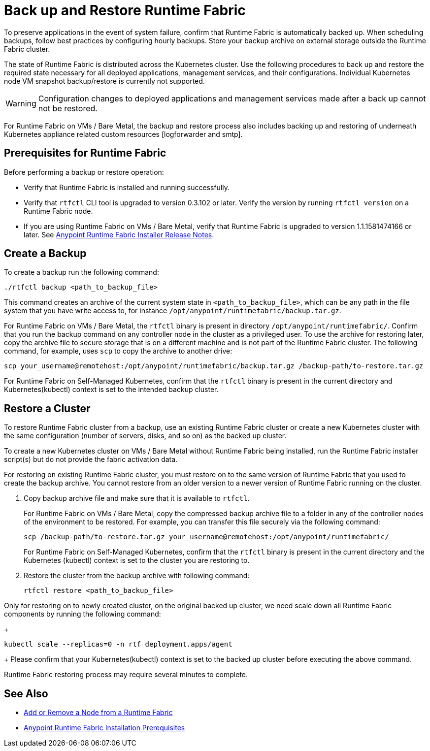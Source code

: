 = Back up and Restore Runtime Fabric

To preserve applications in the event of system failure, confirm that Runtime Fabric is automatically backed up. When scheduling backups, follow best practices by configuring hourly backups. Store your backup archive on external storage outside the Runtime Fabric cluster.

The state of Runtime Fabric is distributed across the Kubernetes cluster. Use the following procedures to back up and restore the required state necessary for all deployed applications, management services, and their configurations. Individual Kubernetes node VM snapshot backup/restore is currently not supported. 

[WARNING]
====
Configuration changes to deployed applications and management services made after a back up cannot not be restored.  
====


For Runtime Fabric on VMs / Bare Metal, the backup and restore process also includes backing up and restoring of underneath Kubernetes appliance related custom resources [logforwarder and smtp].


== Prerequisites for Runtime Fabric

Before performing a backup or restore operation:

* Verify that Runtime Fabric is installed and running successfully.
* Verify that `rtfctl` CLI tool is upgraded to version 0.3.102 or later. Verify the version by running `rtfctl version` on a Runtime Fabric node.
* If you are using Runtime Fabric on VMs / Bare Metal, verify that Runtime Fabric is upgraded to version 1.1.1581474166 or later. See xref:release-notes::runtime-fabric/runtime-fabric-installer-release-notes.adoc[Anypoint Runtime Fabric Installer Release Notes].

== Create a Backup

To create a backup run the following command:

----
./rtfctl backup <path_to_backup_file>
----

This command creates an archive of the current system state in `<path_to_backup_file>`, which can be any path in the file system that you have write access to, for instance `/opt/anypoint/runtimefabric/backup.tar.gz`. 

For Runtime Fabric on VMs / Bare Metal, the `rtfctl` binary is present in directory `/opt/anypoint/runtimefabric/`. Confirm that you run the backup command on any controller node in the cluster as a privileged user. To use the archive for restoring later, copy the archive file to secure storage that is on a different machine and is not part of the Runtime Fabric cluster. The following command, for example, uses `scp` to copy the archive to another drive: 

----
scp your_username@remotehost:/opt/anypoint/runtimefabric/backup.tar.gz /backup-path/to-restore.tar.gz
----

For Runtime Fabric on Self-Managed Kubernetes, confirm that the `rtfctl` binary is present in the current directory and Kubernetes(kubectl) context is set to the intended backup cluster.

== Restore a Cluster

To restore Runtime Fabric cluster from a backup, use an existing Runtime Fabric cluster or create a new Kubernetes cluster with the same configuration (number of servers, disks, and so on) as the backed up cluster.  

To create a new Kubernetes cluster on VMs / Bare Metal without Runtime Fabric being installed, run the Runtime Fabric installer script(s) but do not provide the fabric activation data.

For restoring on existing Runtime Fabric cluster, you must restore on to the same version of Runtime Fabric that you used to create the backup archive. You cannot restore from an older version to a newer version of Runtime Fabric running on the cluster.

. Copy backup archive file and make sure that it is available to `rtfctl`.
+
For Runtime Fabric on VMs / Bare Metal, copy the compressed backup archive file to a folder in any of the controller nodes of the environment to be restored. For example, you can transfer this file securely via the following command: 
+
----
scp /backup-path/to-restore.tar.gz your_username@remotehost:/opt/anypoint/runtimefabric/
----
+
For Runtime Fabric on Self-Managed Kubernetes, confirm that the `rtfctl` binary is present in the current directory and the Kubernetes (kubectl) context is set to the cluster you are restoring to.

. Restore the cluster from the backup archive with following command:
+
----
rtfctl restore <path_to_backup_file>
----

Only for restoring on to newly created cluster, on the original backed up cluster, we need scale down all Runtime Fabric components by running the following command:
+
----
kubectl scale --replicas=0 -n rtf deployment.apps/agent
----
+
Please confirm that your Kubernetes(kubectl) context is set to the backed up cluster before executing the above command.

Runtime Fabric restoring process may require several minutes to complete.

== See Also

* xref:manage-nodes.adoc[Add or Remove a Node from a Runtime Fabric]
* xref:install-prereqs.adoc[Anypoint Runtime Fabric Installation Prerequisites]
